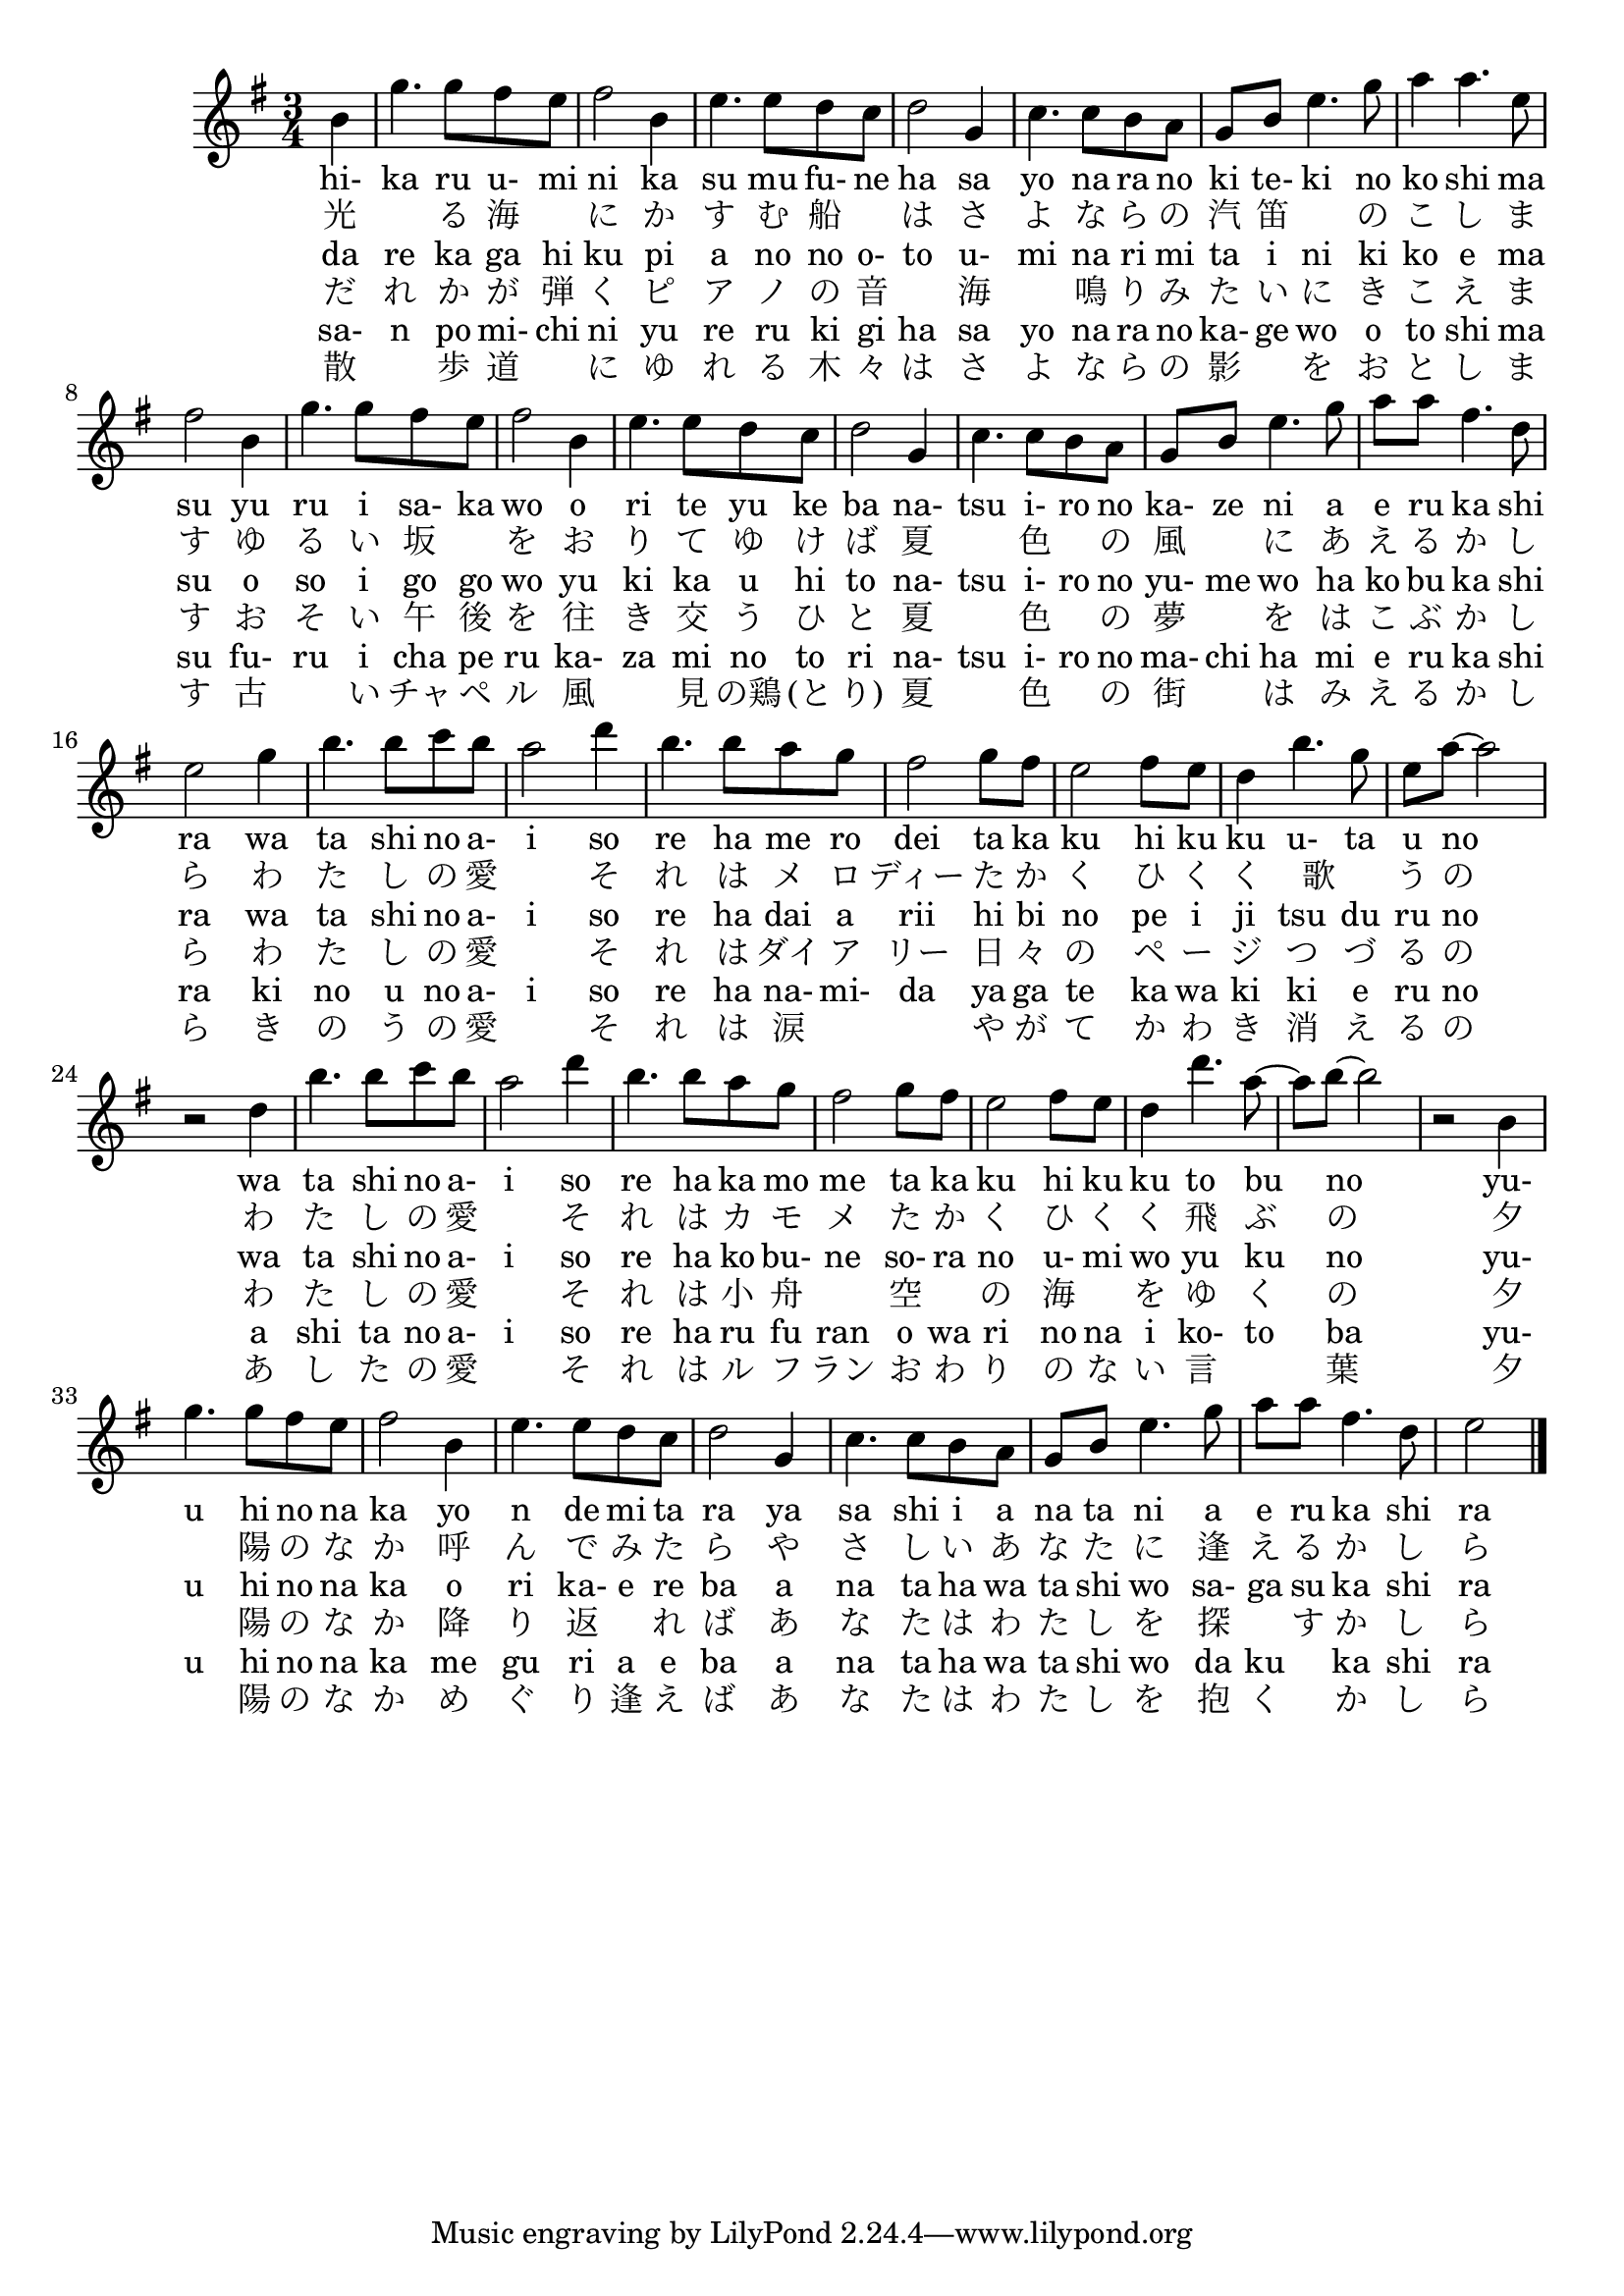 \version "2.18.2"
#(set-global-staff-size 20)

% un-comment the next line to remove Lilypond tagline:
% \header { tagline="" }

\paper {
  print-all-headers = ##t % allow per-score headers

  % un-comment the next line for A5:
  % #(set-default-paper-size "a5" )

  % un-comment the next line for no page numbers:
  % print-page-number = ##f

  % un-comment the next 3 lines for a binding edge:
  % two-sided = ##t
  % inner-margin = 20\mm
  % outer-margin = 10\mm

  % un-comment the next line for a more space-saving header layout:
   %scoreTitleMarkup = \markup { \center-column { \fill-line { \magnify #1.5 { \bold { \fromproperty #'header:dedication } } \magnify #1.5 { \bold { \fromproperty #'header:title } } \fromproperty #'header:composer } \fill-line { \fromproperty #'header:instrument \fromproperty #'header:subtitle \smaller{\fromproperty #'header:subsubtitle } } } }
}

\score {
<< %\override Score.BarNumber #'break-visibility = #end-of-line-invisible
%\set Score.barNumberVisibility = #(every-nth-bar-number-visible 5)
% === BEGIN MIDI STAFF ===
    \new Staff { \new Voice="jianpu" {
\relative c'' {
\key g \major
\time 3/4 \partial 4 
b4 | g'4. g8 fis8 e8 | fis2 b,4 | e4. e8 d8 c8 | d2 g,4 | c4. c8 b8 a8 | g8 b8 e4. g8 | a4 a4. e8 | fis2 b,4 | g'4. g8 fis8 e8 | fis2 b,4 | e4. e8 d8 c8 | d2 g,4 | c4. c8 b8 a8 | g8 b8 e4. g8 | a8 a8 fis4. d8 | e2 g4 | b4. b8 c8 b8 | a2 d4 | b4. b8 a8 g8 | fis2 g8 fis8 | e2 fis8 e8 | d4 b'4. g8 | e8 a8 ~ a2 | r2 d,4 | b'4. b8 c8 b8 | a2 d4 | b4. b8 a8 g8 | fis2 g8 fis8 | e2 fis8 e8 | d4 d'4. a8 ~ | a8 b8 ~ b2 | r2 b,4 | g'4. g8 fis8 e8 | fis2 b,4 | e4. e8 d8 c8 | d2 g,4 | c4. c8 b8 a8 | g8 b8 e4. g8 | a8 a8 fis4. d8 | e2
\bar "|."
}
} }
% === END MIDI STAFF ===


\new Lyrics = "IX" { \lyricsto "jianpu" { hi- ka ru u- mi ni ka su mu fu- ne ha sa yo na ra no ki te- ki no ko shi ma su yu ru i sa- ka wo o ri te yu ke ba na- tsu i- ro no ka- ze ni a e ru ka shi ra wa ta shi no a- i so re ha me ro dei ta ka ku hi ku ku u- ta u no wa ta shi no a- i so re ha ka mo me ta ka ku hi ku ku to bu no yu- u hi no na ka yo n de mi ta ra ya sa shi i a na ta ni a e ru ka shi ra } } \new Lyrics = "IY" { \lyricsto "jianpu" { 光 　 る 海 　 に か す む 船 　 は さ よ な ら の 汽 笛 　 の こ し ま す ゆ る い 坂 　 を お り て ゆ け ば 夏 　 色 　 の 風 　 に あ え る か し ら わ た し の 愛 　 そ れ は メ ロ ディー た か く ひ く く 　歌 　 う の わ た し の 愛 　 そ れ は カ モ メ た か く ひ く く 飛 ぶ の 夕 　 陽 の な か 呼 ん で み た ら や さ し い あ な た に 逢 え る か し ら } } \new Lyrics = "IZ" { \lyricsto "jianpu" { da re ka ga hi ku pi a no no o- to u- mi na ri mi ta i ni ki  ko e ma su o so i go go wo yu ki ka u hi to na- tsu i- ro no yu- me wo ha ko bu ka shi ra wa ta shi no a- i so re ha dai a rii hi bi no pe i ji tsu du ru no wa ta shi no a- i so re ha ko bu- ne so- ra no u- mi wo yu ku no yu- u hi no na ka o ri ka- e re  ba a na ta ha wa ta shi wo sa- ga su ka shi ra } } \new Lyrics = "Ia" { \lyricsto "jianpu" { だ れ か が 弾 く ピ ア ノ の 音 　 海 　 鳴 り み た い に き こ え ま す お そ い 午 後 を 往 き 交 う ひ と 夏 　 色 　 の 夢 　 を は こ ぶ か し ら わ た し の 愛 　 そ れ は ダイ ア リー 日 々 の ペ ー ジ つ づ る の わ た し の 愛 　 そ れ は 小 舟 　 空 　 の 海 　 を ゆ く の 夕 　 陽 の な か 降 り 返 　 れ ば あ な た は わ た し を 探 　 す か し ら } } \new Lyrics = "Ib" { \lyricsto "jianpu" { sa- n po mi- chi ni yu re ru ki gi  ha sa yo na ra no ka- ge wo o to shi ma su fu- ru i cha pe ru ka- za mi  no to ri na- tsu i- ro no ma- chi ha mi e ru ka shi ra ki no u no a- i so re ha na- mi- da ya  ga te ka wa ki ki e ru no a shi ta no a- i so re ha ru fu ran o wa ri no na i ko- to ba yu- u hi no na ka me gu ri a e ba a na ta ha wa ta shi wo da ku 　 ka shi ra } } \new Lyrics = "Ic" { \lyricsto "jianpu" { 散 　 歩 道 　 に ゆ れ る 木 々 は さ よ な ら の 影 　 を お と し ま す 古 　 い チャ ペ ル 風 　 見 の鶏 (と り) 夏 　 色 　 の 街 　 は み え る か し ら き の う の 愛 　 そ れ は 涙 　 　 や が て か わ き 消 え る の あ し た の 愛 　 そ れ は ル フ ラン お わ り の な い 言 　 葉 夕 　 陽 の な か め ぐ り 逢 え ば あ な た は わ た し を 抱 く 　 か し ら } } 
>>
\layout {}
\midi {
\tempo 4=120
}
}
%\score {
%\unfoldRepeats

%\midi { 
%  \context { 
    %\Score tempoWholesPerMinute = #(ly:make-moment 130 4)
%}
%} 
%}
